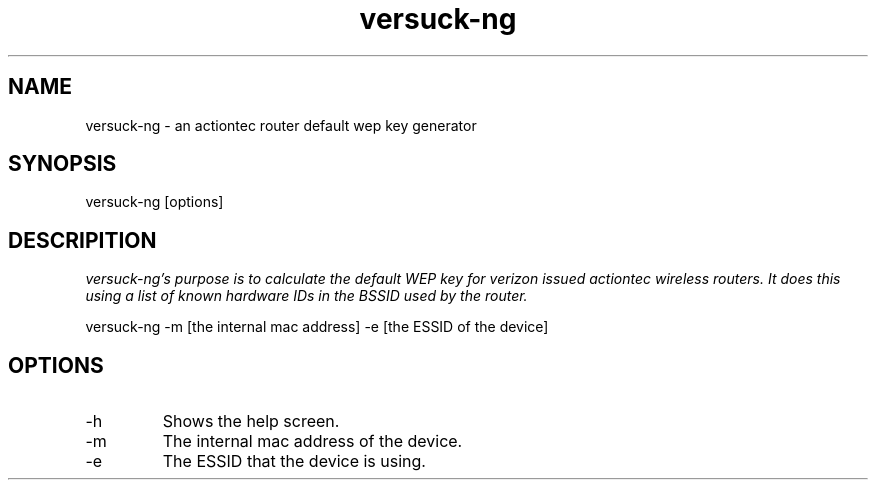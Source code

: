 .TH versuck-ng "June 2010" Linux "User Manual"


.SH NAME
versuck-ng - an actiontec router default wep key generator

.SH SYNOPSIS
versuck-ng [options]

.SH DESCRIPITION
.I	versuck-ng's purpose is to calculate the default WEP key for verizon 
.I	issued actiontec wireless routers.  It does this using a list of  
.I	known hardware IDs in the BSSID used by the router.
 
                                
versuck-ng -m [the internal mac address] -e [the ESSID of the device]

.SH OPTIONS
.IP	-h  
Shows the help screen.
.IP	-m  
The internal mac address of the device.
.IP	-e
The ESSID that the device is using.
